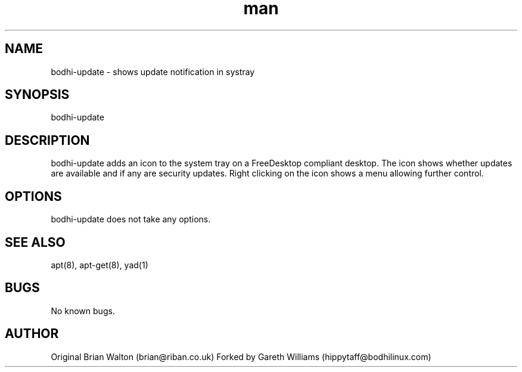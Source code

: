 .TH man 1 "10 Oct 2020" "1.0" "bodhi-update man page"
.SH NAME
bodhi-update \- shows update notification in systray
.SH SYNOPSIS
bodhi-update
.SH DESCRIPTION
bodhi-update adds an icon to the system tray on a FreeDesktop compliant desktop. The icon shows whether updates are available and if any are security updates. Right clicking on the icon shows a menu allowing further control.
.SH OPTIONS
bodhi-update does not take any options.
.SH SEE ALSO
apt(8), apt-get(8), yad(1)
.SH BUGS
No known bugs.
.SH AUTHOR
Original
Brian Walton (brian@riban.co.uk)
Forked by
Gareth Williams (hippytaff@bodhilinux.com)
